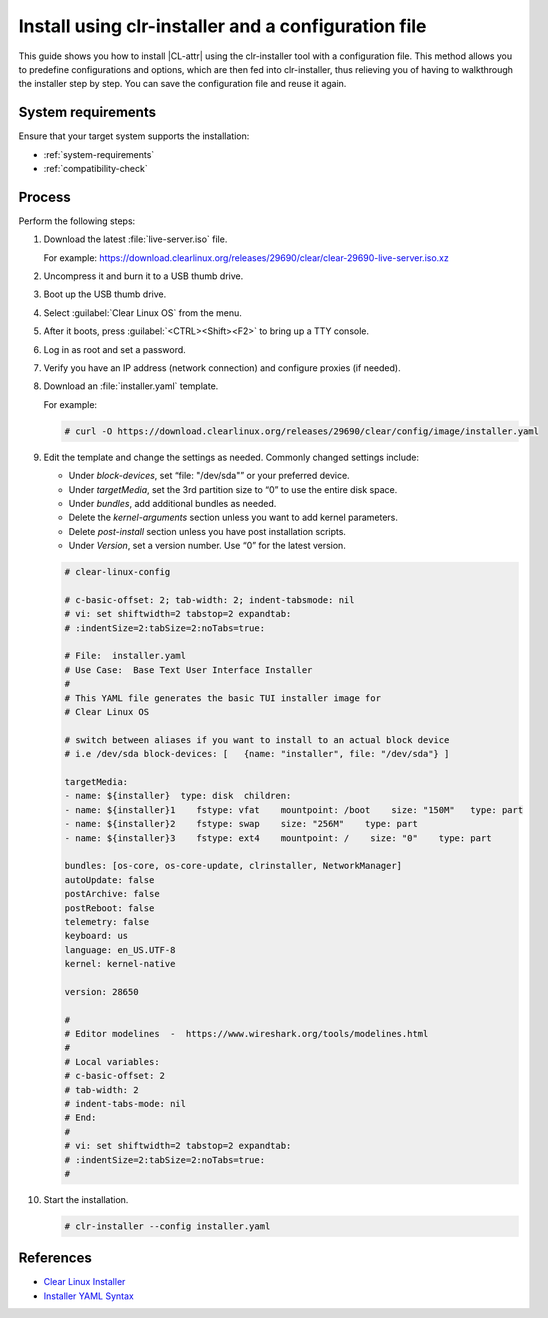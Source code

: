 .. _install-configfile:

Install using clr-installer and a configuration file
####################################################

This guide shows you how to install |CL-attr| using the clr-installer tool
with a configuration file. This method allows you to predefine configurations
and options, which are then fed into clr-installer, thus relieving you of
having to walkthrough the installer step by step. You can save the
configuration file and reuse it again.

System requirements
*******************

Ensure that your target system supports the installation:

* :ref:`system-requirements`
* :ref:`compatibility-check`

Process
*******

Perform the following steps:

#. Download the latest :file:`live-server.iso` file.

   For example:
   https://download.clearlinux.org/releases/29690/clear/clear-29690-live-server.iso.xz

#. Uncompress it and burn it to a USB thumb drive.
#. Boot up the USB thumb drive.
#. Select :guilabel:`Clear Linux OS` from the menu.
#. After it boots, press :guilabel:`<CTRL><Shift><F2>` to bring up a TTY console.
#. Log in as root and set a password.
#. Verify you have an IP address (network connection) and configure proxies (if needed).
#. Download an :file:`installer.yaml` template.

   For example:

   .. code-block:: bash

      # curl -O https://download.clearlinux.org/releases/29690/clear/config/image/installer.yaml

#. Edit the template and change the settings as needed. Commonly changed settings include:

   * Under *block-devices*, set “file: "/dev/sda"” or your preferred device.
   * Under *targetMedia*, set the 3rd partition size to “0” to use the entire disk space.
   * Under *bundles*, add additional bundles as needed.
   * Delete the *kernel-arguments* section unless you want to add kernel parameters.
   * Delete *post-install* section unless you have post installation scripts.
   * Under *Version*, set a version number. Use “0” for the latest version.

   .. code-block:: bash

   		# clear-linux-config

   		# c-basic-offset: 2; tab-width: 2; indent-tabs­mode: nil
   		# vi: set shiftwidth=2 tabstop=2 expandtab:
   		# :indentSize=2:tabSize=2:noTabs=true:

   		# File:  installer.yaml
   		# Use Case:  Base Text User Interface Installer
   		#
		# This YAML file generates the basic TUI installer image for
		# Clear Linux OS

		# switch between aliases if you want to install to an actual block device
		# i.e /dev/sda block-devices: [   {name: "installer", file: "/dev/sda"} ]

		targetMedia:
		- name: ${installer}  type: disk  children:
		- name: ${installer}1    fstype: vfat    mountpoint: /boot    size: "150M"   type: part
		- name: ${installer}2    fstype: swap    size: "256M"    type: part
  		- name: ${installer}3    fstype: ext4    mountpoint: /    size: "0"    type: part

		bundles: [os-core, os-core-update, clr­installer, NetworkManager]
		autoUpdate: false
		postArchive: false
		postReboot: false
		telemetry: false
		keyboard: us
		language: en_US.UTF-8
		kernel: kernel-native

		version: 28650

		#
		# Editor modelines  -  https://www.wireshark.org/tools/modelines.html
		#
		# Local variables:
		# c-basic-offset: 2
		# tab-width: 2
		# indent-tabs-mode: nil
		# End:
		#
		# vi: set shiftwidth=2 tabstop=2 expandtab:
		# :indentSize=2:tabSize=2:noTabs=true:
		#

#. Start the installation.

   .. code-block:: bash

   	  # clr-installer --config installer.yaml

References
**********

* `Clear Linux Installer`_
* `Installer YAML Syntax`_


.. _Clear Linux Installer: https://github.com/clearlinux/clr-installer

.. _Installer YAML Syntax: https://github.com/clearlinux/clr-installer/blob/master/scripts/InstallerYAMLSyntax.md